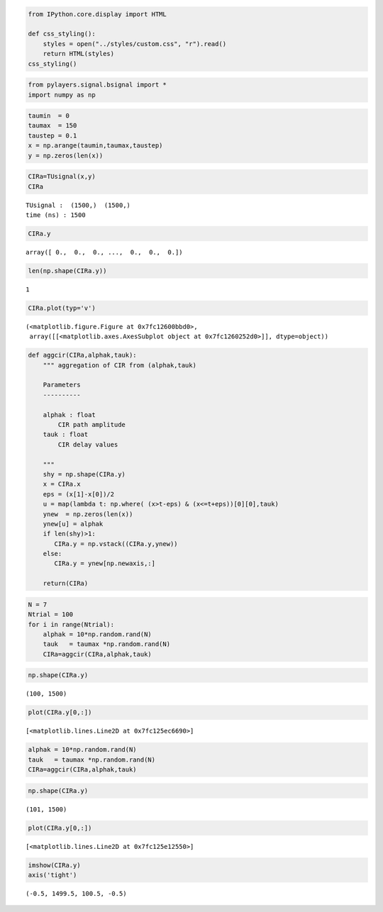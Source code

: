 
.. code:: python

    from IPython.core.display import HTML
    
    def css_styling():
        styles = open("../styles/custom.css", "r").read()
        return HTML(styles)
    css_styling()



.. raw:: html

    <style>
        @font-face {
            font-family: "Computer Modern";
            src: url('http://mirrors.ctan.org/fonts/cm-unicode/fonts/otf/cmunss.otf');
        }
        div.cell{
            width:800px;
            margin-left:16% !important;
            margin-right:auto;
        }
        h1 {
            font-family: Helvetica, serif;
        }
        h4{
            margin-top:12px;
            margin-bottom: 3px;
           }
        div.text_cell_render{
            font-family: Computer Modern, "Helvetica Neue", Arial, Helvetica, Geneva, sans-serif;
            line-height: 145%;
            font-size: 130%;
            width:800px;
            margin-left:auto;
            margin-right:auto;
        }
        .CodeMirror{
                font-family: "Source Code Pro", source-code-pro,Consolas, monospace;
        }
        .prompt{
            display: None;
        }
        .text_cell_render h5 {
            font-weight: 300;
            font-size: 22pt;
            color: #4057A1;
            font-style: italic;
            margin-bottom: .5em;
            margin-top: 0.5em;
            display: block;
        }
        
        .warning{
            color: rgb( 240, 20, 20 )
            }  
    </style>
    <script>
        MathJax.Hub.Config({
                            TeX: {
                               extensions: ["AMSmath.js"]
                               },
                    tex2jax: {
                        inlineMath: [ ['$','$'], ["\\(","\\)"] ],
                        displayMath: [ ['$$','$$'], ["\\[","\\]"] ]
                    },
                    displayAlign: 'center', // Change this to 'center' to center equations.
                    "HTML-CSS": {
                        styles: {'.MathJax_Display': {"margin": 4}}
                    }
            });
    </script>



.. code:: python

    from pylayers.signal.bsignal import *
    import numpy as np
.. code:: python

    taumin  = 0
    taumax  = 150
    taustep = 0.1
    x = np.arange(taumin,taumax,taustep)
    y = np.zeros(len(x))
.. code:: python

    CIRa=TUsignal(x,y)
    CIRa



.. parsed-literal::

    TUsignal :  (1500,)  (1500,) 
    time (ns) : 1500



.. code:: python

    CIRa.y



.. parsed-literal::

    array([ 0.,  0.,  0., ...,  0.,  0.,  0.])



.. code:: python

    len(np.shape(CIRa.y))



.. parsed-literal::

    1



.. code:: python

    CIRa.plot(typ='v')



.. parsed-literal::

    (<matplotlib.figure.Figure at 0x7fc12600bbd0>,
     array([[<matplotlib.axes.AxesSubplot object at 0x7fc1260252d0>]], dtype=object))




.. image:: AggregatedCIR_files/AggregatedCIR_6_1.png


.. code:: python

    def aggcir(CIRa,alphak,tauk):
        """ aggregation of CIR from (alphak,tauk)
        
        Parameters
        ----------
        
        alphak : float
            CIR path amplitude
        tauk : float
            CIR delay values
            
        """
        shy = np.shape(CIRa.y)
        x = CIRa.x
        eps = (x[1]-x[0])/2
        u = map(lambda t: np.where( (x>t-eps) & (x<=t+eps))[0][0],tauk)
        ynew  = np.zeros(len(x))
        ynew[u] = alphak
        if len(shy)>1:
           CIRa.y = np.vstack((CIRa.y,ynew))
        else:
           CIRa.y = ynew[np.newaxis,:]
            
        return(CIRa)
.. code:: python

    N = 7
    Ntrial = 100
    for i in range(Ntrial):
        alphak = 10*np.random.rand(N)
        tauk   = taumax *np.random.rand(N)
        CIRa=aggcir(CIRa,alphak,tauk)
.. code:: python

    np.shape(CIRa.y)



.. parsed-literal::

    (100, 1500)



.. code:: python

    plot(CIRa.y[0,:])



.. parsed-literal::

    [<matplotlib.lines.Line2D at 0x7fc125ec6690>]




.. image:: AggregatedCIR_files/AggregatedCIR_10_1.png


.. code:: python

    alphak = 10*np.random.rand(N)
    tauk   = taumax *np.random.rand(N)
    CIRa=aggcir(CIRa,alphak,tauk)
.. code:: python

    np.shape(CIRa.y)



.. parsed-literal::

    (101, 1500)



.. code:: python

    plot(CIRa.y[0,:])



.. parsed-literal::

    [<matplotlib.lines.Line2D at 0x7fc125e12550>]




.. image:: AggregatedCIR_files/AggregatedCIR_13_1.png


.. code:: python

    imshow(CIRa.y)
    axis('tight')



.. parsed-literal::

    (-0.5, 1499.5, 100.5, -0.5)




.. image:: AggregatedCIR_files/AggregatedCIR_14_1.png

